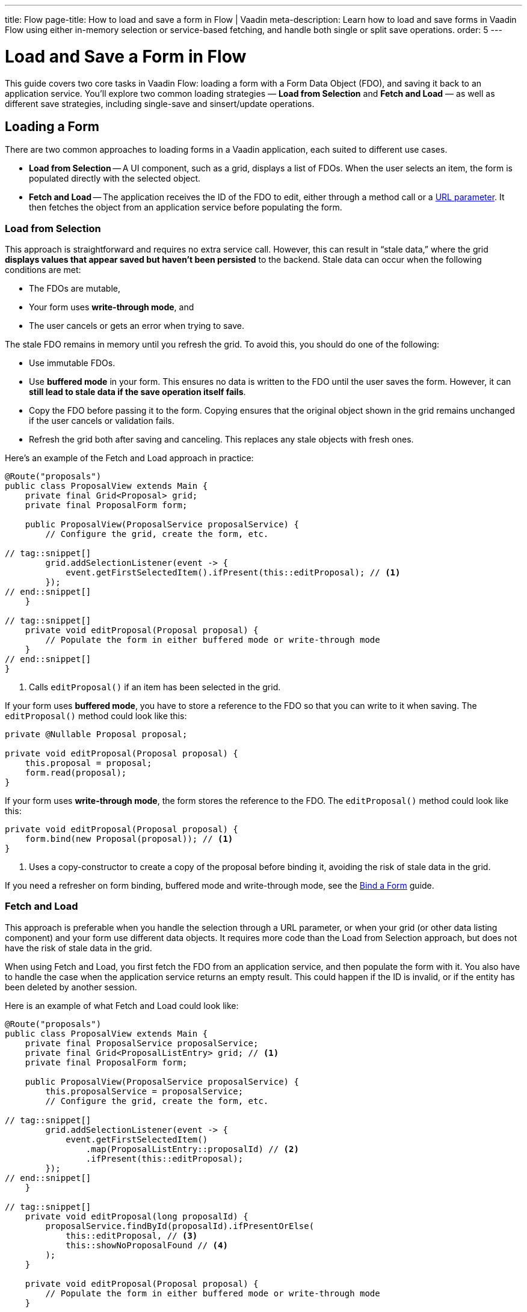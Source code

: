 ---
title: Flow
page-title: How to load and save a form in Flow | Vaadin
meta-description: Learn how to load and save forms in Vaadin Flow using either in-memory selection or service-based fetching, and handle both single or split save operations.
order: 5
---


= Load and Save a Form in Flow
:toclevels: 2

This guide covers two core tasks in Vaadin Flow: loading a form with a Form Data Object (FDO), and saving it back to an application service. You'll explore two common loading strategies — *Load from Selection* and *Fetch and Load* — as well as different save strategies, including single-save and sinsert/update operations.


== Loading a Form

There are two common approaches to loading forms in a Vaadin application, each suited to different use cases.

* *Load from Selection* -- A UI component, such as a grid, displays a list of FDOs. When the user selects an item, the form is populated directly with the selected object.
* *Fetch and Load* -- The application receives the ID of the FDO to edit, either through a method call or a <<../../views/pass-data#,URL parameter>>. It then fetches the object from an application service before populating the form.


=== Load from Selection

This approach is straightforward and requires no extra service call. However, this can result in “stale data,” where the grid *displays values that appear saved but haven't been persisted* to the backend. Stale data can occur when the following conditions are met:

* The FDOs are mutable,
* Your form uses *write-through mode*, and
* The user cancels or gets an error when trying to save.

The stale FDO remains in memory until you refresh the grid. To avoid this, you should do one of the following:

* Use immutable FDOs.
* Use *buffered mode* in your form. This ensures no data is written to the FDO until the user saves the form. However, it can *still lead to stale data if the save operation itself fails*.
* Copy the FDO before passing it to the form. Copying ensures that the original object shown in the grid remains unchanged if the user cancels or validation fails.
* Refresh the grid both after saving and canceling. This replaces any stale objects with fresh ones.

Here's an example of the Fetch and Load approach in practice:

[source,java]
----
@Route("proposals")
public class ProposalView extends Main {
    private final Grid<Proposal> grid;
    private final ProposalForm form;

    public ProposalView(ProposalService proposalService) {
        // Configure the grid, create the form, etc.

// tag::snippet[]
        grid.addSelectionListener(event -> {
            event.getFirstSelectedItem().ifPresent(this::editProposal); // <1>
        });
// end::snippet[]
    }

// tag::snippet[]
    private void editProposal(Proposal proposal) {
        // Populate the form in either buffered mode or write-through mode
    }
// end::snippet[]
}
----
<1> Calls `editProposal()` if an item has been selected in the grid.

If your form uses *buffered mode*, you have to store a reference to the FDO so that you can write to it when saving. The `editProposal()` method could look like this:

[source,java]
----
private @Nullable Proposal proposal;

private void editProposal(Proposal proposal) {
    this.proposal = proposal;
    form.read(proposal);
}
----

If your form uses *write-through mode*, the form stores the reference to the FDO. The `editProposal()` method could look like this:

[source,java]
----
private void editProposal(Proposal proposal) {
    form.bind(new Proposal(proposal)); // <1>
}
----
<1> Uses a copy-constructor to create a copy of the proposal before binding it, avoiding the risk of stale data in the grid.

If you need a refresher on form binding, buffered mode and write-through mode, see the <<../bind-form#,Bind a Form>> guide.

// TODO Links to guides about grids and selection via URL parameter


=== Fetch and Load

This approach is preferable when you handle the selection through a URL parameter, or when your grid (or other data listing component) and your form use different data objects. It requires more code than the Load from Selection approach, but does not have the risk of stale data in the grid.

When using Fetch and Load, you first fetch the FDO from an application service, and then populate the form with it. You also have to handle the case when the application service returns an empty result. This could happen if the ID is invalid, or if the entity has been deleted by another session.

Here is an example of what Fetch and Load could look like:

[source,java]
----
@Route("proposals")
public class ProposalView extends Main {
    private final ProposalService proposalService;
    private final Grid<ProposalListEntry> grid; // <1>
    private final ProposalForm form;

    public ProposalView(ProposalService proposalService) {
        this.proposalService = proposalService;
        // Configure the grid, create the form, etc.

// tag::snippet[]
        grid.addSelectionListener(event -> {
            event.getFirstSelectedItem()
                .map(ProposalListEntry::proposalId) // <2>
                .ifPresent(this::editProposal);
        });
// end::snippet[]
    }

// tag::snippet[]
    private void editProposal(long proposalId) {
        proposalService.findById(proposalId).ifPresentOrElse(
            this::editProposal, // <3>
            this::showNoProposalFound // <4>
        );
    }

    private void editProposal(Proposal proposal) {
        // Populate the form in either buffered mode or write-through mode
    }

    private void showNoProposalFound() {
        // Show an error message
    }
// end::snippet[]
}
----
<1> The grid contains `ProposalListEntry` objects, not `Proposal` objects.
<2> Extracts the ID from the selected `ProposalListEntry` to fetch the corresponding `Proposal`.
<3> Populates the form if the proposal exists.
<4> Shows an error message if no proposal was found.


== Saving a Form

The process of saving a form in Vaadin generally follows this pattern:

1. Validate the form.
2. Write to the FDO.
3. Call the application service to save the FDO.
4. Re-initialize the form with the FDO returned by the service, refresh the grid, navigate to another view, or do something else.

How the application service is called depends on whether a single save operation or separate insert and update operations are used.


=== Using a Single Save Operation

In *buffered mode*, the form explicitly updates the FDO. This operation includes validation, as explained in the <<../bind-form/flow#writing-to-a-bean,Bind a Form>> guide. If you are editing an existing FDO, you need to have it stored somewhere:

[source,java]
----
@Route("proposals")
public class ProposalView extends Main {
    private final ProposalService service;
    private final Grid<Proposal> grid;
    private final ProposalForm form;
    private @Nullable Proposal proposal;

    // (Constructor omitted for brevity.)

    private void editProposal(Proposal proposal) {
        // Populate the form in buffered mode
    }

// tag::snippet[]
    private void saveProposal() {
        if (proposal != null && form.write(proposal)) { // <1>
            var savedProposal = service.save(proposal);
            editProposal(savedProposal);
        }
    }
// end::snippet[]
}
----
<1> Validates the form and updates the FDO if successful.

In *write-through mode*, only validation is necessary before calling the application service:

[source,java]
----
@Route("proposals")
public class ProposalView extends Main {
    private final ProposalService service;
    private final Grid<Proposal> grid;
    private final ProposalForm form;

    // (Constructor omitted for brevity.)

    private void editProposal(Proposal proposal) {
        // Populate the form in write-through mode
    }

// tag::snippet[]
    private void saveProposal() {
        form.getProposal().ifPresent(proposal -> { // <1>
            if (form.isValid()) {
                var savedProposal = service.save(proposal);
                editProposal(savedProposal);
            }
        });
    }
// end::snippet[]
}
----
<1> `getProposal()` returns an `Optional` that contains the bound proposal.


==== Saving New Items

The examples so far assume you're editing an existing FDO. When creating new items, the save logic changes slightly to accommodate an empty form and the absence of an existing object.

In *buffered mode*, you typically use a clean form and write to a new FDO before saving:

[source,java]
----
private final ProposalForm form;
private @Nullable Proposal proposal;
// ...

private void newProposal() {
    proposal = null;
    form.clear();
}

private void saveProposal() {
    if (proposal == null) {
        proposal = new Proposal();
    }
    if (form.write(proposal)) {
        var savedProposal = service.save(proposal);
        editProposal(savedProposal);
    }
}
----

In *write-through mode*, you bind to a new FDO:

[source,java]
----
private final ProposalForm form;
// ...

private void newProposal() {
    form.bind(new Proposal());
}

private void saveProposal() {
    // Same as before
}
----


==== Records and Single Save

When using records as FDO, `Binder` requires all record components to be bound to fields -- including the ID. Because you don't typically bind the ID to a UI component, you can create a dummy binding using [classname]`ReadOnlyHasValue`:

[source,java]
----
binder = new Binder<>(ProposalRecord.class); 
// tag::snippet[]
binder.forField(new ReadOnlyHasValue<Long>(ignore -> {})).bind("proposalId");
// end::snippet[]
binder.forField(titleField).bind("title"); 
binder.forField(proposalTypeField).bind("type");
// And so on...
----

You can now call the application service like this:

[source,java]
----
private final ProposalForm form;
// ...

private void saveProposal() {
    form.write().ifPresent(proposalRecord -> {
        var savedProposal = service.save(proposalRecord);
        editProposal(savedProposal);
    });
}
----

If the form was clean, the record returned by `form.write()` has a `null` ID. If the form had been populated by an existing record, the returned record has the ID of that record.


=== Using Separate Insert and Update Operations

If you have separate workflows for creating and updating, having separate insert and update operations in your application service is easy: you call the corresponding method in the corresponding workflow. However, if you are using the same form and a single Save operation in the user interface, you have to keep track of which method to call.

If you are using a wrapper class for persistent items, you can do something like this (assuming buffered mode):

[source,java]
----
private final ProposalService service;
private final ProposalForm form;
private @Nullable PersistentProposal existingProposal;
// ...

private void newProposal() {
    existingProposal = null;
    form.clear();
}

private void editProposal(PersistentProposal existingProposal) {
    this.existingProposal = existingProposal;
    form.read(existingProposal.unwrap());
}

private void saveProposal() {
    Proposal fdo = Optional.ofNullable(existingProposal)
                           .map(PersistentProposal::unwrap) // <1>
                           .orElseGet(Proposal::new); // <2>
    if (form.write(fdo)) {
        if (existingProposal == null) {
            editProposal(service.insert(fdo));
        } else {
            editProposal(service.update(existingProposal));
        }
    }
}
----
<1> If there is an existing `PersistentProposal`, write to its wrapped `Proposal` object.
<2> Otherwise, create a new `Proposal` to write to.

If you are using records, the principle is the same but the code for saving changes slightly:

[source,java]
----
private void saveProposal() {
    form.write().ifPresent(fdo -> {
        if (existingProposal == null) {
            editProposal(service.insert(fdo));
        } else {
            editProposal(service.update(existingProposal.withData(fdo))); // <1>
        }
    });
}
----
<1> Assumes there is a `withData()` method that returns a new wrapper record with the same ID as the original one, but with the specified wrapped FDO.

// TODO Add mini tutorial later. It should be about creating a proper form for adding new tasks to the todo list.
